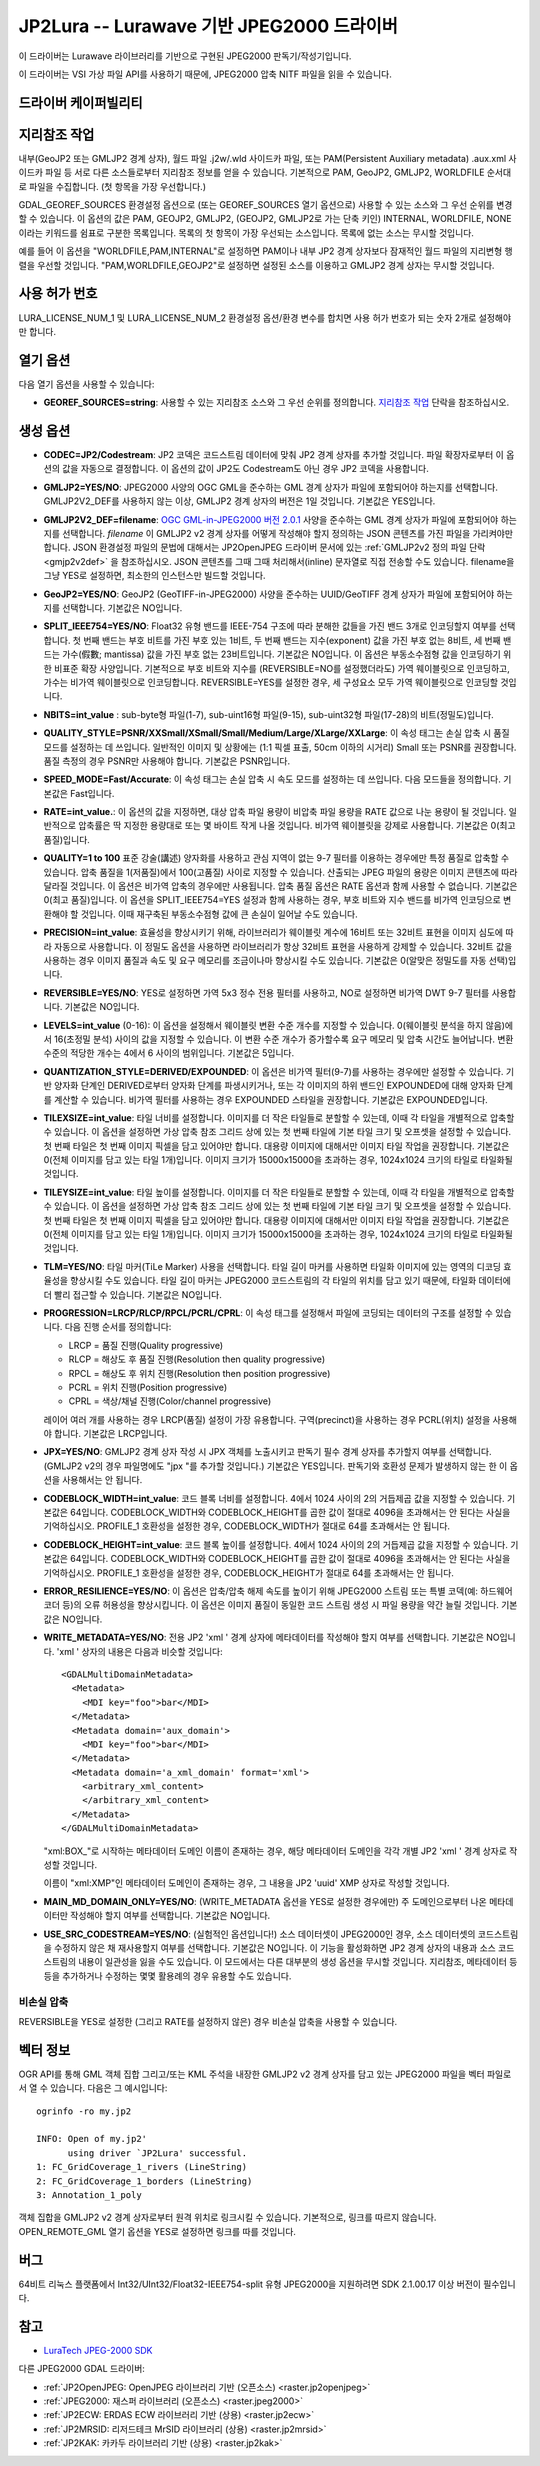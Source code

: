 .. _raster.jp2lura:

================================================================================
JP2Lura -- Lurawave 기반 JPEG2000 드라이버
================================================================================

.. shortname:: JP2LURA

.. versionadded:: 2.2

.. build_dependencies:: Lurawave 라이브러리

이 드라이버는 Lurawave 라이브러리를 기반으로 구현된 JPEG2000 판독기/작성기입니다.

이 드라이버는 VSI 가상 파일 API를 사용하기 때문에, JPEG2000 압축 NITF 파일을 읽을 수 있습니다.

드라이버 케이퍼빌리티
-------------------

.. supports_createcopy::

.. supports_georeferencing::

.. supports_virtualio::

지리참조 작업
--------------

내부(GeoJP2 또는 GMLJP2 경계 상자), 월드 파일 .j2w/.wld 사이드카 파일, 또는 PAM(Persistent Auxiliary metadata) .aux.xml 사이드카 파일 등 서로 다른 소스들로부터 지리참조 정보를 얻을 수 있습니다. 기본적으로 PAM, GeoJP2, GMLJP2, WORLDFILE 순서대로 파일을 수집합니다. (첫 항목을 가장 우선합니다.)

GDAL_GEOREF_SOURCES 환경설정 옵션으로 (또는 GEOREF_SOURCES 열기 옵션으로) 사용할 수 있는 소스와 그 우선 순위를 변경할 수 있습니다. 이 옵션의 값은 PAM, GEOJP2, GMLJP2, (GEOJP2, GMLJP2로 가는 단축 키인) INTERNAL, WORLDFILE, NONE이라는 키워드를 쉼표로 구분한 목록입니다. 목록의 첫 항목이 가장 우선되는 소스입니다. 목록에 없는 소스는 무시할 것입니다.

예를 들어 이 옵션을 "WORLDFILE,PAM,INTERNAL"로 설정하면 PAM이나 내부 JP2 경계 상자보다 잠재적인 월드 파일의 지리변형 행렬을 우선할 것입니다. "PAM,WORLDFILE,GEOJP2"로 설정하면 설정된 소스를 이용하고 GMLJP2 경계 상자는 무시할 것입니다.

사용 허가 번호
--------------

LURA_LICENSE_NUM_1 및 LURA_LICENSE_NUM_2 환경설정 옵션/환경 변수를 합치면 사용 허가 번호가 되는 숫자 2개로 설정해야만 합니다.

열기 옵션
--------------

다음 열기 옵션을 사용할 수 있습니다:

-  **GEOREF_SOURCES=string**:
   사용할 수 있는 지리참조 소스와 그 우선 순위를 정의합니다. `지리참조 작업 <#georeferencing>`_ 단락을 참조하십시오.

생성 옵션
----------------

-  **CODEC=JP2/Codestream**:
   JP2 코덱은 코드스트림 데이터에 맞춰 JP2 경계 상자를 추가할 것입니다.
   파일 확장자로부터 이 옵션의 값을 자동으로 결정합니다.
   이 옵션의 값이 JP2도 Codestream도 아닌 경우 JP2 코덱을 사용합니다.

-  **GMLJP2=YES/NO**:
   JPEG2000 사양의 OGC GML을 준수하는 GML 경계 상자가 파일에 포함되어야 하는지를 선택합니다. GMLJP2V2_DEF를 사용하지 않는 이상, GMLJP2 경계 상자의 버전은 1일 것입니다. 기본값은 YES입니다.

-  **GMLJP2V2_DEF=filename**:
   `OGC GML-in-JPEG2000 버전 2.0.1 <http://docs.opengeospatial.org/is/08-085r5/08-085r5.html>`_ 사양을 준수하는 GML 경계 상자가 파일에 포함되어야 하는지를 선택합니다. *filename* 이 GMLJP2 v2 경계 상자를 어떻게 작성해야 할지 정의하는 JSON 콘텐츠를 가진 파일을 가리켜야만 합니다. JSON 환경설정 파일의 문법에 대해서는 JP2OpenJPEG 드라이버 문서에 있는 :ref:`GMLJP2v2 정의 파일 단락 <gmjp2v2def>` 을 참조하십시오. JSON 콘텐츠를 그때 그때 처리해서(inline) 문자열로 직접 전송할 수도 있습니다. filename을 그냥 YES로 설정하면, 최소한의 인스턴스만 빌드할 것입니다.

-  **GeoJP2=YES/NO**:
   GeoJP2 (GeoTIFF-in-JPEG2000) 사양을 준수하는 UUID/GeoTIFF 경계 상자가 파일에 포함되어야 하는지를 선택합니다. 기본값은 NO입니다.

-  **SPLIT_IEEE754=YES/NO**:
   Float32 유형 밴드를 IEEE-754 구조에 따라 분해한 값들을 가진 밴드 3개로 인코딩할지 여부를 선택합니다. 첫 번째 밴드는 부호 비트를 가진 부호 있는 1비트, 두 번째 밴드는 지수(exponent) 값을 가진 부호 없는 8비트, 세 번째 밴드는 가수(假數; mantissa) 값을 가진 부호 없는 23비트입니다. 기본값은 NO입니다.
   이 옵션은 부동소수점형 값을 인코딩하기 위한 비표준 확장 사양입니다. 기본적으로 부호 비트와 지수를 (REVERSIBLE=NO를 설정했더라도) 가역 웨이블릿으로 인코딩하고, 가수는 비가역 웨이블릿으로 인코딩합니다. REVERSIBLE=YES를 설정한 경우, 세 구성요소 모두 가역 웨이블릿으로 인코딩할 것입니다.

-  **NBITS=int_value** :
   sub-byte형 파일(1-7), sub-uint16형 파일(9-15), sub-uint32형 파일(17-28)의 비트(정밀도)입니다.

-  **QUALITY_STYLE=PSNR/XXSmall/XSmall/Small/Medium/Large/XLarge/XXLarge**:
   이 속성 태그는 손실 압축 시 품질 모드를 설정하는 데 쓰입니다. 일반적인 이미지 및 상황에는 (1:1 픽셀 표출, 50cm 이하의 시거리) Small 또는 PSNR를 권장합니다. 품질 측정의 경우 PSNR만 사용해야 합니다. 기본값은 PSNR입니다.

-  **SPEED_MODE=Fast/Accurate**:
   이 속성 태그는 손실 압축 시 속도 모드를 설정하는 데 쓰입니다. 다음 모드들을 정의합니다. 기본값은 Fast입니다.

-  **RATE=int_value.**:
   이 옵션의 값을 지정하면, 대상 압축 파일 용량이 비압축 파일 용량을 RATE 값으로 나눈 용량이 될 것입니다. 일반적으로 압축률은 딱 지정한 용량대로 또는 몇 바이트 작게 나올 것입니다. 비가역 웨이블릿을 강제로 사용합니다. 기본값은 0(최고 품질)입니다.

-  **QUALITY=1 to 100**
   표준 강술(講述) 양자화를 사용하고 관심 지역이 없는 9-7 필터를 이용하는 경우에만 특정 품질로 압축할 수 있습니다. 압축 품질을 1(저품질)에서 100(고품질) 사이로 지정할 수 있습니다. 산출되는 JPEG 파일의 용량은 이미지 콘텐츠에 따라 달라질 것입니다. 이 옵션은 비가역 압축의 경우에만 사용됩니다. 압축 품질 옵션은 RATE 옵션과 함께 사용할 수 없습니다. 기본값은 0(최고 품질)입니다. 이 옵션을 SPLIT_IEEE754=YES 설정과 함께 사용하는 경우, 부호 비트와 지수 밴드를 비가역 인코딩으로 변환해야 할 것입니다. 이때 재구축된 부동소수점형 값에 큰 손실이 일어날 수도 있습니다.

-  **PRECISION=int_value**:
   효율성을 향상시키기 위해, 라이브러리가 웨이블릿 계수에 16비트 또는 32비트 표현을 이미지 심도에 따라 자동으로 사용합니다. 이 정밀도 옵션을 사용하면 라이브러리가 항상 32비트 표현을 사용하게 강제할 수 있습니다. 32비트 값을 사용하는 경우 이미지 품질과 속도 및 요구 메모리를 조금이나마 향상시킬 수도 있습니다. 기본값은 0(알맞은 정밀도를 자동 선택)입니다.

-  **REVERSIBLE=YES/NO**:
   YES로 설정하면 가역 5x3 정수 전용 필터를 사용하고, NO로 설정하면 비가역 DWT 9-7 필터를 사용합니다. 기본값은 NO입니다.

-  **LEVELS=int_value** (0-16):
   이 옵션을 설정해서 웨이블릿 변환 수준 개수를 지정할 수 있습니다. 0(웨이블릿 분석을 하지 않음)에서 16(초정밀 분석) 사이의 값을 지정할 수 있습니다. 이 변환 수준 개수가 증가할수록 요구 메모리 및 압축 시간도 늘어납니다. 변환 수준의 적당한 개수는 4에서 6 사이의 범위입니다. 기본값은 5입니다.

-  **QUANTIZATION_STYLE=DERIVED/EXPOUNDED**:
   이 옵션은 비가역 필터(9-7)를 사용하는 경우에만 설정할 수 있습니다. 기반 양자화 단계인 DERIVED로부터 양자화 단계를 파생시키거나, 또는 각 이미지의 하위 밴드인 EXPOUNDED에 대해 양자화 단계를 계산할 수 있습니다. 비가역 필터를 사용하는 경우 EXPOUNDED 스타일을 권장합니다. 기본값은 EXPOUNDED입니다.

-  **TILEXSIZE=int_value**:
   타일 너비를 설정합니다. 이미지를 더 작은 타일들로 분할할 수 있는데, 이때 각 타일을 개별적으로 압축할 수 있습니다. 이 옵션을 설정하면 가상 압축 참조 그리드 상에 있는 첫 번째 타일에 기본 타일 크기 및 오프셋을 설정할 수 있습니다. 첫 번째 타일은 첫 번째 이미지 픽셀을 담고 있어야만 합니다. 대용량 이미지에 대해서만 이미지 타일 작업을 권장합니다. 기본값은 0(전체 이미지를 담고 있는 타일 1개)입니다. 이미지 크기가 15000x15000을 초과하는 경우, 1024x1024 크기의 타일로 타일화될 것입니다.

-  **TILEYSIZE=int_value**:
   타일 높이를 설정합니다. 이미지를 더 작은 타일들로 분할할 수 있는데, 이때 각 타일을 개별적으로 압축할 수 있습니다. 이 옵션을 설정하면 가상 압축 참조 그리드 상에 있는 첫 번째 타일에 기본 타일 크기 및 오프셋을 설정할 수 있습니다. 첫 번째 타일은 첫 번째 이미지 픽셀을 담고 있어야만 합니다. 대용량 이미지에 대해서만 이미지 타일 작업을 권장합니다. 기본값은 0(전체 이미지를 담고 있는 타일 1개)입니다. 이미지 크기가 15000x15000을 초과하는 경우, 1024x1024 크기의 타일로 타일화될 것입니다.

-  **TLM=YES/NO**:
   타일 마커(TiLe Marker) 사용을 선택합니다. 타일 길이 마커를 사용하면 타일화 이미지에 있는 영역의 디코딩 효율성을 향상시킬 수도 있습니다. 타일 길이 마커는 JPEG2000 코드스트림의 각 타일의 위치를 담고 있기 때문에, 타일화 데이터에 더 빨리 접근할 수 있습니다. 기본값은 NO입니다.

-  **PROGRESSION=LRCP/RLCP/RPCL/PCRL/CPRL**:
   이 속성 태그를 설정해서 파일에 코딩되는 데이터의 구조를 설정할 수 있습니다. 다음 진행 순서를 정의합니다:
   
   * LRCP = 품질 진행(Quality progressive)
   * RLCP = 해상도 후 품질 진행(Resolution then quality progressive)
   * RPCL = 해상도 후 위치 진행(Resolution then position progressive)
   * PCRL = 위치 진행(Position progressive)
   * CPRL = 색상/채널 진행(Color/channel progressive)
   
   레이어 여러 개를 사용하는 경우 LRCP(품질) 설정이 가장 유용합니다. 구역(precinct)을 사용하는 경우 PCRL(위치) 설정을 사용해야 합니다. 기본값은 LRCP입니다.

-  **JPX=YES/NO**:
   GMLJP2 경계 상자 작성 시 JPX 객체를 노출시키고 판독기 필수 경계 상자를 추가할지 여부를 선택합니다. (GMLJP2 v2의 경우 파일명에도 "jpx "를 추가할 것입니다.) 기본값은 YES입니다. 판독기와 호환성 문제가 발생하지 않는 한 이 옵션을 사용해서는 안 됩니다.

-  **CODEBLOCK_WIDTH=int_value**:
   코드 블록 너비를 설정합니다. 4에서 1024 사이의 2의 거듭제곱 값을 지정할 수 있습니다. 기본값은 64입니다. CODEBLOCK_WIDTH와 CODEBLOCK_HEIGHT를 곱한 값이 절대로 4096을 초과해서는 안 된다는 사실을 기억하십시오. PROFILE_1 호환성을 설정한 경우, CODEBLOCK_WIDTH가 절대로 64를 초과해서는 안 됩니다.

-  **CODEBLOCK_HEIGHT=int_value**:
   코드 블록 높이를 설정합니다. 4에서 1024 사이의 2의 거듭제곱 값을 지정할 수 있습니다. 기본값은 64입니다. CODEBLOCK_WIDTH와 CODEBLOCK_HEIGHT를 곱한 값이 절대로 4096을 초과해서는 안 된다는 사실을 기억하십시오. PROFILE_1 호환성을 설정한 경우, CODEBLOCK_HEIGHT가 절대로 64를 초과해서는 안 됩니다.

-  **ERROR_RESILIENCE=YES/NO**:
   이 옵션은 압축/압축 해제 속도를 높이기 위해 JPEG2000 스트림 또는 특별 코덱(예: 하드웨어 코더 등)의 오류 허용성을 향상시킵니다. 이 옵션은 이미지 품질이 동일한 코드 스트림 생성 시 파일 용량을 약간 늘릴 것입니다. 기본값은 NO입니다.

-  **WRITE_METADATA=YES/NO**:
   전용 JP2 'xml ' 경계 상자에 메타데이터를 작성해야 할지 여부를 선택합니다. 기본값은 NO입니다. 'xml ' 상자의 내용은 다음과 비슷할 것입니다:

   ::

      <GDALMultiDomainMetadata>
        <Metadata>
          <MDI key="foo">bar</MDI>
        </Metadata>
        <Metadata domain='aux_domain'>
          <MDI key="foo">bar</MDI>
        </Metadata>
        <Metadata domain='a_xml_domain' format='xml'>
          <arbitrary_xml_content>
          </arbitrary_xml_content>
        </Metadata>
      </GDALMultiDomainMetadata>

   "xml:BOX\_"로 시작하는 메타데이터 도메인 이름이 존재하는 경우, 해당 메타데이터 도메인을 각각 개별 JP2 'xml ' 경계 상자로 작성할 것입니다.

   이름이 "xml:XMP"인 메타데이터 도메인이 존재하는 경우, 그 내용을 JP2 'uuid' XMP 상자로 작성할 것입니다.

-  **MAIN_MD_DOMAIN_ONLY=YES/NO**:
   (WRITE_METADATA 옵션을 YES로 설정한 경우에만) 주 도메인으로부터 나온 메타데이터만 작성해야 할지 여부를 선택합니다. 기본값은 NO입니다.

-  **USE_SRC_CODESTREAM=YES/NO**:
   (실험적인 옵션입니다!) 소스 데이터셋이 JPEG2000인 경우, 소스 데이터셋의 코드스트림을 수정하지 않은 채 재사용할지 여부를 선택합니다. 기본값은 NO입니다. 이 기능을 활성화하면 JP2 경계 상자의 내용과 소스 코드스트림의 내용이 일관성을 잃을 수도 있습니다. 이 모드에서는 다른 대부분의 생성 옵션을 무시할 것입니다. 지리참조, 메타데이터 등등을 추가하거나 수정하는 몇몇 활용례의 경우 유용할 수도 있습니다.

비손실 압축
~~~~~~~~~~~~~~~~~~~~

REVERSIBLE을 YES로 설정한 (그리고 RATE를 설정하지 않은) 경우 비손실 압축을 사용할 수 있습니다.

벡터 정보
------------------

OGR API를 통해 GML 객체 집합 그리고/또는 KML 주석을 내장한 GMLJP2 v2 경계 상자를 담고 있는 JPEG2000 파일을 벡터 파일로서 열 수 있습니다. 다음은 그 예시입니다:

::

   ogrinfo -ro my.jp2

   INFO: Open of my.jp2'
         using driver `JP2Lura' successful.
   1: FC_GridCoverage_1_rivers (LineString)
   2: FC_GridCoverage_1_borders (LineString)
   3: Annotation_1_poly

객체 집합을 GMLJP2 v2 경계 상자로부터 원격 위치로 링크시킬 수 있습니다. 기본적으로, 링크를 따르지 않습니다. OPEN_REMOTE_GML 열기 옵션을 YES로 설정하면 링크를 따를 것입니다.

버그
----

64비트 리눅스 플랫폼에서 Int32/UInt32/Float32-IEEE754-split 유형 JPEG2000을 지원하려면 SDK 2.1.00.17 이상 버전이 필수입니다.

참고
--------

-  `LuraTech JPEG-2000 SDK <https://www.luratech.com/en/solutions/applications/data-compression-imaging-with-jpeg-2000/>`_

다른 JPEG2000 GDAL 드라이버:

-  :ref:`JP2OpenJPEG: OpenJPEG 라이브러리 기반 (오픈소스) <raster.jp2openjpeg>`

-  :ref:`JPEG2000: 재스퍼 라이브러리 (오픈소스) <raster.jpeg2000>`

-  :ref:`JP2ECW: ERDAS ECW 라이브러리 기반 (상용) <raster.jp2ecw>`

-  :ref:`JP2MRSID: 리저드테크 MrSID 라이브러리 (상용) <raster.jp2mrsid>`

-  :ref:`JP2KAK: 카카두 라이브러리 기반 (상용) <raster.jp2kak>`
